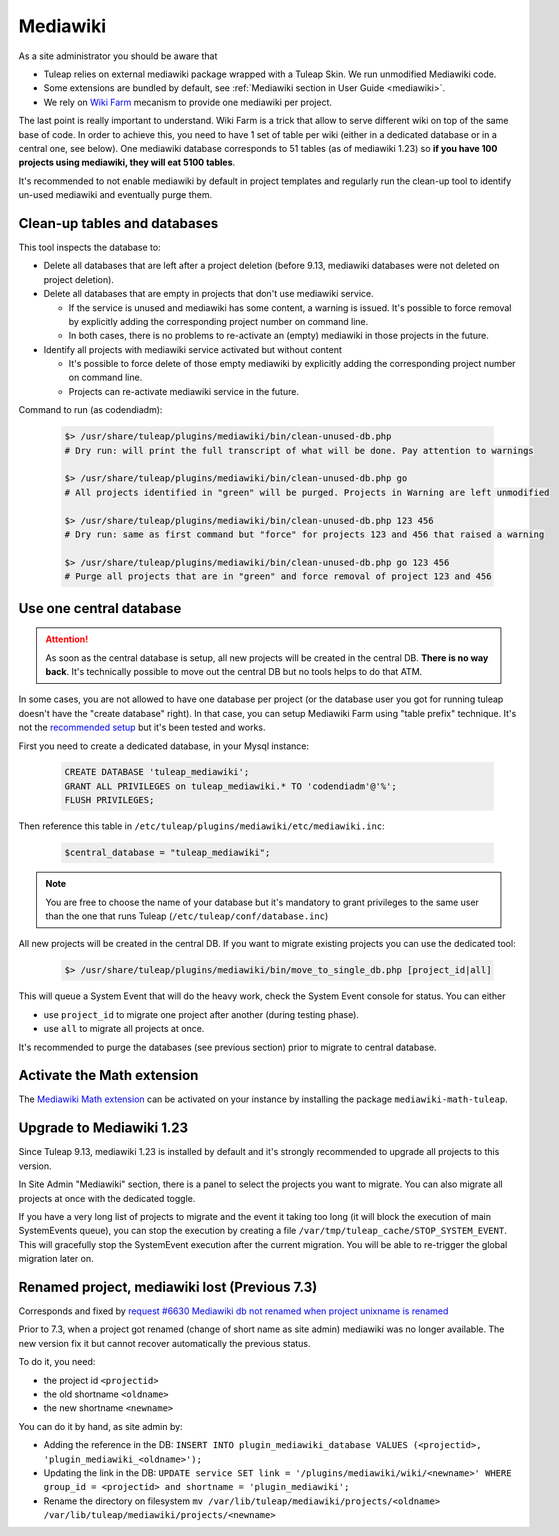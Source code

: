 .. _admin_service_mediawiki:

Mediawiki
=========

As a site administrator you should be aware that

* Tuleap relies on external mediawiki package wrapped with a Tuleap Skin. We run unmodified Mediawiki code.
* Some extensions are bundled by default, see :ref:`Mediawiki section in User Guide <mediawiki>`.
* We rely on `Wiki Farm <https://www.mediawiki.org/wiki/Manual:Wiki_family>`_ mecanism to provide one mediawiki per project.

The last point is really important to understand. Wiki Farm is a trick that allow to serve different wiki on top of the
same base of code. In order to achieve this, you need to have 1 set of table per wiki (either in a dedicated database or
in a central one, see below). One mediawiki database corresponds to 51 tables (as of mediawiki 1.23) so
**if you have 100 projects using mediawiki, they will eat 5100 tables**.

It's recommended to not enable mediawiki by default in project templates and regularly run the clean-up tool to identify
un-used mediawiki and eventually purge them.

Clean-up tables and databases
-----------------------------

This tool inspects the database to:

* Delete all databases that are left after a project deletion (before 9.13, mediawiki databases were not deleted on project deletion).
* Delete all databases that are empty in projects that don't use mediawiki service.

  * If the service is unused and mediawiki has some content, a warning is issued. It's possible to force removal by explicitly adding the corresponding project number on command line.
  * In both cases, there is no problems to re-activate an (empty) mediawiki in those projects in the future.
* Identify all projects with mediawiki service activated but without content

  * It's possible to force delete of those empty mediawiki by explicitly adding the corresponding project number on command line.
  * Projects can re-activate mediawiki service in the future.

Command to run (as codendiadm):

  .. sourcecode:: console

      $> /usr/share/tuleap/plugins/mediawiki/bin/clean-unused-db.php
      # Dry run: will print the full transcript of what will be done. Pay attention to warnings

      $> /usr/share/tuleap/plugins/mediawiki/bin/clean-unused-db.php go
      # All projects identified in "green" will be purged. Projects in Warning are left unmodified

      $> /usr/share/tuleap/plugins/mediawiki/bin/clean-unused-db.php 123 456
      # Dry run: same as first command but "force" for projects 123 and 456 that raised a warning

      $> /usr/share/tuleap/plugins/mediawiki/bin/clean-unused-db.php go 123 456
      # Purge all projects that are in "green" and force removal of project 123 and 456

Use one central database
------------------------

.. attention::

    As soon as the central database is setup, all new projects will be created in the central DB. **There is no way back**.
    It's technically possible to move out the central DB but no tools helps to do that ATM.

In some cases, you are not allowed to have one database per project (or the database user you got for running tuleap doesn't
have the "create database" right). In that case, you can setup Mediawiki Farm using "table prefix" technique. It's not
the `recommended setup <https://lists.wikimedia.org/hyperkitty/list/wikitech-l@lists.wikimedia.org/message/3CMZE2POZQTNZKJJNM3N2NGW3JRTFONR/>`_ but it's been tested
and works.

First you need to create a dedicated database, in your Mysql instance:

  .. sourcecode:: SQL

    CREATE DATABASE 'tuleap_mediawiki';
    GRANT ALL PRIVILEGES on tuleap_mediawiki.* TO 'codendiadm'@'%';
    FLUSH PRIVILEGES;

Then reference this table in ``/etc/tuleap/plugins/mediawiki/etc/mediawiki.inc``:

  .. sourcecode:: php

    $central_database = "tuleap_mediawiki";

.. note::

    You are free to choose the name of your database but it's mandatory to grant privileges to the same user than the
    one that runs Tuleap (``/etc/tuleap/conf/database.inc``)

All new projects will be created in the central DB. If you want to migrate existing projects you can use the dedicated tool:


  .. sourcecode:: console

    $> /usr/share/tuleap/plugins/mediawiki/bin/move_to_single_db.php [project_id|all]

This will queue a System Event that will do the heavy work, check the System Event console for status. You can either

* use ``project_id`` to migrate one project after another (during testing phase).
* use ``all`` to migrate all projects at once.

It's recommended to purge the databases (see previous section) prior to migrate to central database.

.. _mediawiki_math_extension_activate:

Activate the Math extension
---------------------------

The `Mediawiki Math extension <https://www.mediawiki.org/wiki/Extension:Math>`_
can be activated on your instance by installing the package ``mediawiki-math-tuleap``.


Upgrade to Mediawiki 1.23
-------------------------

Since Tuleap 9.13, mediawiki 1.23 is installed by default and it's strongly recommended to upgrade all projects to
this version.

In Site Admin "Mediawiki" section, there is a panel to select the projects you want to migrate. You can also migrate
all projects at once with the dedicated toggle.

If you have a very long list of projects to migrate and the event it taking too long (it will block the execution of
main SystemEvents queue), you can stop the execution by creating a file ``/var/tmp/tuleap_cache/STOP_SYSTEM_EVENT``.
This will gracefully stop the SystemEvent execution after the current migration. You will be able to re-trigger the global
migration later on.

Renamed project, mediawiki lost (Previous 7.3)
----------------------------------------------

Corresponds and fixed by `request #6630 Mediawiki db not renamed when project unixname is renamed <https://tuleap.net/plugins/tracker/?aid=6630>`_

Prior to 7.3, when a project got renamed (change of short name as site admin) mediawiki
was no longer available. The new version fix it but cannot recover automatically the
previous status.

To do it, you need:

* the project id ``<projectid>``
* the old shortname ``<oldname>``
* the new shortname ``<newname>``

You can do it by hand, as site admin by:

* Adding the reference in the DB: ``INSERT INTO plugin_mediawiki_database VALUES (<projectid>, 'plugin_mediawiki_<oldname>');``
* Updating the link in the DB: ``UPDATE service SET link = '/plugins/mediawiki/wiki/<newname>' WHERE group_id = <projectid> and shortname = 'plugin_mediawiki';``
* Rename the directory on filesystem ``mv /var/lib/tuleap/mediawiki/projects/<oldname>  /var/lib/tuleap/mediawiki/projects/<newname>``
